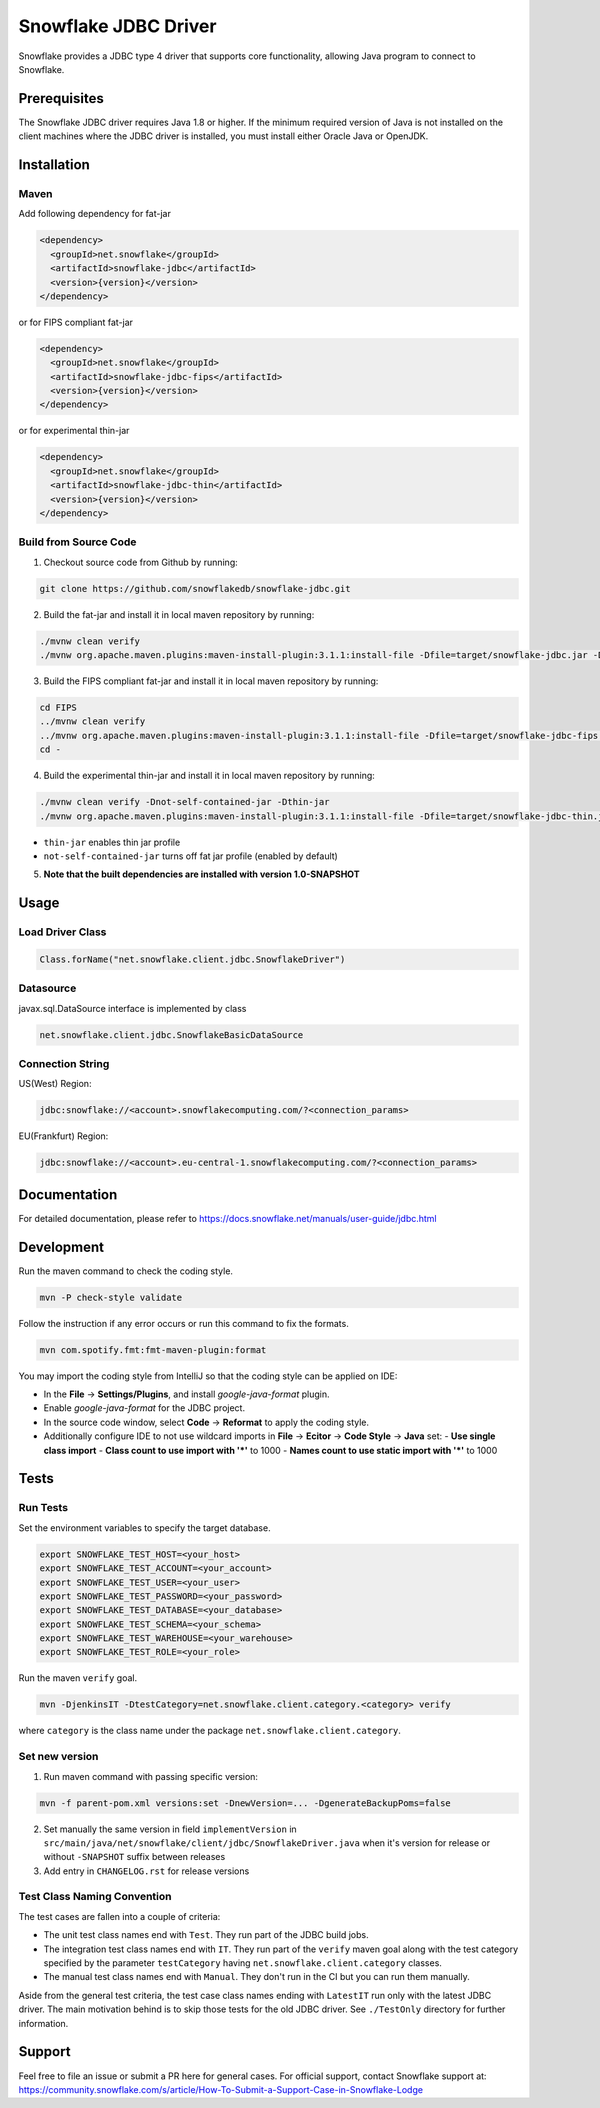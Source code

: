 Snowflake JDBC Driver
*********************

.. image:: https://github.com/snowflakedb/snowflake-jdbc/workflows/Build%20and%20Test/badge.svg?branch=master
      :target: https://github.com/snowflakedb/snowflake-jdbc/actions?query=workflow%3A%22Build+and+Test%22+branch%3Amaster

.. image:: https://codecov.io/gh/snowflakedb/snowflake-jdbc/branch/master/graph/badge.svg?token=Mj6uPxk0pV
     :target: https://codecov.io/gh/snowflakedb/snowflake-jdbc

.. image:: http://img.shields.io/:license-Apache%202-brightgreen.svg
    :target: http://www.apache.org/licenses/LICENSE-2.0.txt
    
.. image:: https://maven-badges.herokuapp.com/maven-central/net.snowflake/snowflake-jdbc/badge.svg?style=plastic
    :target: https://repo1.maven.org/maven2/net/snowflake/snowflake-jdbc/
    
Snowflake provides a JDBC type 4 driver that supports core functionality, allowing Java program to connect to Snowflake.

Prerequisites
=============

The Snowflake JDBC driver requires Java 1.8 or higher. If the minimum required version of Java is not installed on the client machines where the JDBC driver is installed, you must install either Oracle Java or OpenJDK.

Installation
============

Maven
-----
Add following dependency for fat-jar

.. code-block:: xml

    <dependency>
      <groupId>net.snowflake</groupId>
      <artifactId>snowflake-jdbc</artifactId>
      <version>{version}</version>
    </dependency>

or for FIPS compliant fat-jar

.. code-block:: xml

    <dependency>
      <groupId>net.snowflake</groupId>
      <artifactId>snowflake-jdbc-fips</artifactId>
      <version>{version}</version>
    </dependency>

or for experimental thin-jar

.. code-block:: xml

    <dependency>
      <groupId>net.snowflake</groupId>
      <artifactId>snowflake-jdbc-thin</artifactId>
      <version>{version}</version>
    </dependency>

Build from Source Code 
----------------------
1. Checkout source code from Github by running:

.. code-block:: bash

    git clone https://github.com/snowflakedb/snowflake-jdbc.git

2. Build the fat-jar and install it in local maven repository by running:

.. code-block:: bash

    ./mvnw clean verify
    ./mvnw org.apache.maven.plugins:maven-install-plugin:3.1.1:install-file -Dfile=target/snowflake-jdbc.jar -DpomFile=./public_pom.xml

3. Build the FIPS compliant fat-jar and install it in local maven repository by running:

.. code-block:: bash

    cd FIPS
    ../mvnw clean verify
    ../mvnw org.apache.maven.plugins:maven-install-plugin:3.1.1:install-file -Dfile=target/snowflake-jdbc-fips.jar -DpomFile=./public_pom.xml
    cd -

4. Build the experimental thin-jar and install it in local maven repository by running:

.. code-block:: bash

    ./mvnw clean verify -Dnot-self-contained-jar -Dthin-jar
    ./mvnw org.apache.maven.plugins:maven-install-plugin:3.1.1:install-file -Dfile=target/snowflake-jdbc-thin.jar -DpomFile=./thin_public_pom.xml -Dnot-self-contained-jar -Dthin-jar

- ``thin-jar`` enables thin jar profile
- ``not-self-contained-jar`` turns off fat jar profile (enabled by default)

5. **Note that the built dependencies are installed with version 1.0-SNAPSHOT**

Usage
=====

Load Driver Class
-----------------

.. code-block:: java

    Class.forName("net.snowflake.client.jdbc.SnowflakeDriver")

Datasource
----------

javax.sql.DataSource interface is implemented by class

.. code-block:: java

    net.snowflake.client.jdbc.SnowflakeBasicDataSource

Connection String
-----------------

US(West) Region:

.. code-block:: bash

    jdbc:snowflake://<account>.snowflakecomputing.com/?<connection_params>


EU(Frankfurt) Region:

.. code-block:: bash

    jdbc:snowflake://<account>.eu-central-1.snowflakecomputing.com/?<connection_params>

Documentation
=============

For detailed documentation, please refer to https://docs.snowflake.net/manuals/user-guide/jdbc.html

Development
=============

Run the maven command to check the coding style.

.. code-block:: bash

    mvn -P check-style validate

Follow the instruction if any error occurs or run this command to fix the formats.

.. code-block:: bash

    mvn com.spotify.fmt:fmt-maven-plugin:format

You may import the coding style from IntelliJ so that the coding style can be applied on IDE:

- In the **File** -> **Settings/Plugins**, and install `google-java-format` plugin.
- Enable `google-java-format` for the JDBC project.
- In the source code window, select **Code** -> **Reformat** to apply the coding style.
- Additionally configure IDE to not use wildcard imports in **File** -> **Ecitor** -> **Code Style** -> **Java** set:
  - **Use single class import**
  - **Class count to use import with '*'** to 1000
  - **Names count to use static import with '*'** to 1000

Tests
=====

Run Tests
---------

Set the environment variables to specify the target database.

.. code-block:: bash

    export SNOWFLAKE_TEST_HOST=<your_host>
    export SNOWFLAKE_TEST_ACCOUNT=<your_account>
    export SNOWFLAKE_TEST_USER=<your_user>
    export SNOWFLAKE_TEST_PASSWORD=<your_password>
    export SNOWFLAKE_TEST_DATABASE=<your_database>
    export SNOWFLAKE_TEST_SCHEMA=<your_schema>
    export SNOWFLAKE_TEST_WAREHOUSE=<your_warehouse>
    export SNOWFLAKE_TEST_ROLE=<your_role>

Run the maven ``verify`` goal.

.. code-block:: bash

    mvn -DjenkinsIT -DtestCategory=net.snowflake.client.category.<category> verify

where ``category`` is the class name under the package ``net.snowflake.client.category``.

Set new version
---------------

1. Run maven command with passing specific version:

.. code-block:: bash

   mvn -f parent-pom.xml versions:set -DnewVersion=... -DgenerateBackupPoms=false

2. Set manually the same version in field ``implementVersion`` in ``src/main/java/net/snowflake/client/jdbc/SnowflakeDriver.java`` when it's version for release or without ``-SNAPSHOT`` suffix between releases
3. Add entry in ``CHANGELOG.rst`` for release versions

Test Class Naming Convention
----------------------------

The test cases are fallen into a couple of criteria:

- The unit test class names end with ``Test``. They run part of the JDBC build jobs.
- The integration test class names end with ``IT``. They run part of the ``verify`` maven goal along with the test category specified by the parameter ``testCategory`` having ``net.snowflake.client.category`` classes.
- The manual test class names end with ``Manual``. They don't run in the CI but you can run them manually.

Aside from the general test criteria, the test case class names ending with ``LatestIT`` run only with the latest JDBC driver.
The main motivation behind is to skip those tests for the old JDBC driver. See ``./TestOnly`` directory for further information.

Support
=============

Feel free to file an issue or submit a PR here for general cases. For official support, contact Snowflake support at:
https://community.snowflake.com/s/article/How-To-Submit-a-Support-Case-in-Snowflake-Lodge

